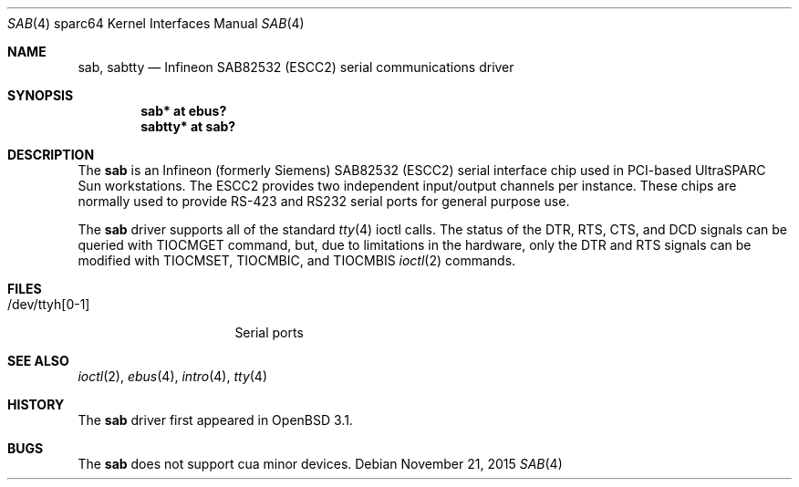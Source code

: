 .\"	$OpenBSD: sab.4,v 1.9 2015/11/21 08:04:20 jmc Exp $
.\"
.\" Copyright (c) 2001 Jason L. Wright (jason@thought.net)
.\" All rights reserved.
.\"
.\" Redistribution and use in source and binary forms, with or without
.\" modification, are permitted provided that the following conditions
.\" are met:
.\" 1. Redistributions of source code must retain the above copyright
.\"    notice, this list of conditions and the following disclaimer.
.\" 2. Redistributions in binary form must reproduce the above copyright
.\"    notice, this list of conditions and the following disclaimer in the
.\"    documentation and/or other materials provided with the distribution.
.\"
.\" THIS SOFTWARE IS PROVIDED BY THE AUTHOR ``AS IS'' AND ANY EXPRESS OR
.\" IMPLIED WARRANTIES, INCLUDING, BUT NOT LIMITED TO, THE IMPLIED
.\" WARRANTIES OF MERCHANTABILITY AND FITNESS FOR A PARTICULAR PURPOSE ARE
.\" DISCLAIMED.  IN NO EVENT SHALL THE AUTHOR BE LIABLE FOR ANY DIRECT,
.\" INDIRECT, INCIDENTAL, SPECIAL, EXEMPLARY, OR CONSEQUENTIAL DAMAGES
.\" (INCLUDING, BUT NOT LIMITED TO, PROCUREMENT OF SUBSTITUTE GOODS OR
.\" SERVICES; LOSS OF USE, DATA, OR PROFITS; OR BUSINESS INTERRUPTION)
.\" HOWEVER CAUSED AND ON ANY THEORY OF LIABILITY, WHETHER IN CONTRACT,
.\" STRICT LIABILITY, OR TORT (INCLUDING NEGLIGENCE OR OTHERWISE) ARISING IN
.\" ANY WAY OUT OF THE USE OF THIS SOFTWARE, EVEN IF ADVISED OF THE
.\" POSSIBILITY OF SUCH DAMAGE.
.\"
.Dd $Mdocdate: November 21 2015 $
.Dt SAB 4 sparc64
.Os
.Sh NAME
.Nm sab ,
.Nm sabtty
.Nd Infineon SAB82532 (ESCC2) serial communications driver
.Sh SYNOPSIS
.Cd "sab* at ebus?"
.Cd "sabtty* at sab?"
.Sh DESCRIPTION
The
.Nm
is an
.Tn Infineon
(formerly
.Tn Siemens )
SAB82532 (ESCC2) serial interface chip used in PCI-based UltraSPARC
.Tn Sun
workstations.
The ESCC2 provides two independent input/output channels per instance.
These chips are normally used to provide RS-423 and RS232 serial ports
for general purpose use.
.Pp
The
.Nm
driver supports all of the standard
.Xr tty 4
ioctl calls.
The status of the DTR, RTS, CTS, and DCD signals can be queried with
TIOCMGET command, but, due to limitations in the hardware,
only the DTR and RTS signals can be modified with TIOCMSET, TIOCMBIC,
and TIOCMBIS
.Xr ioctl 2
commands.
.Sh FILES
.Bl -tag -width /dev/ttyh[0-1] -compact
.It /dev/ttyh[0-1]
Serial ports
.El
.Sh SEE ALSO
.Xr ioctl 2 ,
.Xr ebus 4 ,
.Xr intro 4 ,
.Xr tty 4
.Sh HISTORY
The
.Nm
driver first appeared in
.Ox 3.1 .
.Sh BUGS
The
.Nm
does not support cua minor devices.
